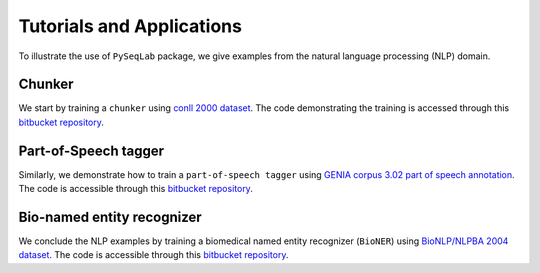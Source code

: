 .. _Tutorials and Applications:

Tutorials and Applications
==========================
To illustrate the use of ``PySeqLab`` package, we give examples from the natural language processing (NLP) domain.

Chunker
-------

We start by training a ``chunker`` using `conll 2000 dataset <http://www.cnts.ua.ac.be/conll2000/chunking/>`__.
The code demonstrating the training is accessed through this `bitbucket repository <https://bitbucket.org/A_2/conll00-chunker>`__.


Part-of-Speech tagger
---------------------

Similarly, we demonstrate how to train a ``part-of-speech tagger`` using `GENIA corpus 3.02 part of speech annotation <http://www.geniaproject.org/genia-corpus/pos-annotation>`__.
The code is accessible through this `bitbucket repository <https://bitbucket.org/A_2/part-of-speech-tagger>`__.

Bio-named entity recognizer
---------------------------

We conclude the NLP examples by training a biomedical named entity recognizer (``BioNER``) using `BioNLP/NLPBA 2004 dataset <http://www.nactem.ac.uk/tsujii/GENIA/ERtask/report.html>`__.
The code is accessible through this `bitbucket repository <https://bitbucket.org/A_2/bio-entity-recognition>`__.
